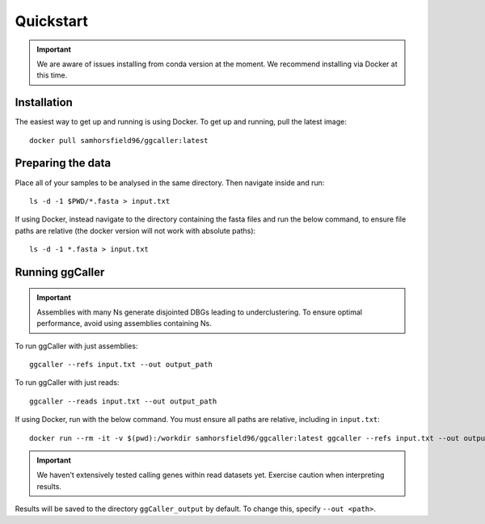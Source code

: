 Quickstart
==================================

.. important::
    We are aware of issues installing from conda version at the moment.
    We recommend installing via Docker at this time.

Installation
------------

The easiest way to get up and running is using Docker. To get up and running, pull the latest image::

    docker pull samhorsfield96/ggcaller:latest

Preparing the data
------------------

Place all of your samples to be analysed in the same directory. Then navigate inside and run::

    ls -d -1 $PWD/*.fasta > input.txt

If using Docker, instead navigate to the directory containing the fasta files and run the below command, to ensure file paths are relative (the docker version will not work with absolute paths)::

    ls -d -1 *.fasta > input.txt

Running ggCaller
------------------

.. important::
    Assemblies with many Ns generate disjointed DBGs leading
    to underclustering. To ensure optimal performance, avoid
    using assemblies containing Ns.

To run ggCaller with just assemblies::

    ggcaller --refs input.txt --out output_path

To run ggCaller with just reads::

    ggcaller --reads input.txt --out output_path

If using Docker, run with the below command. You must ensure all paths are relative, including in ``input.txt``::

	docker run --rm -it -v $(pwd):/workdir samhorsfield96/ggcaller:latest ggcaller --refs input.txt --out output_path

.. important::
    We haven't extensively tested calling genes within
    read datasets yet. Exercise caution when interpreting
    results.

Results will be saved to the directory ``ggCaller_output`` by default. To change this, specify ``--out <path>``.
